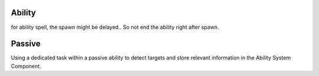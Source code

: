 Ability
=======

for ability spell, the spawn might be delayed.. So not end the ability right after spawn.

Passive
=======

Using a dedicated task within a passive ability to detect targets and store relevant information in the Ability System Component.